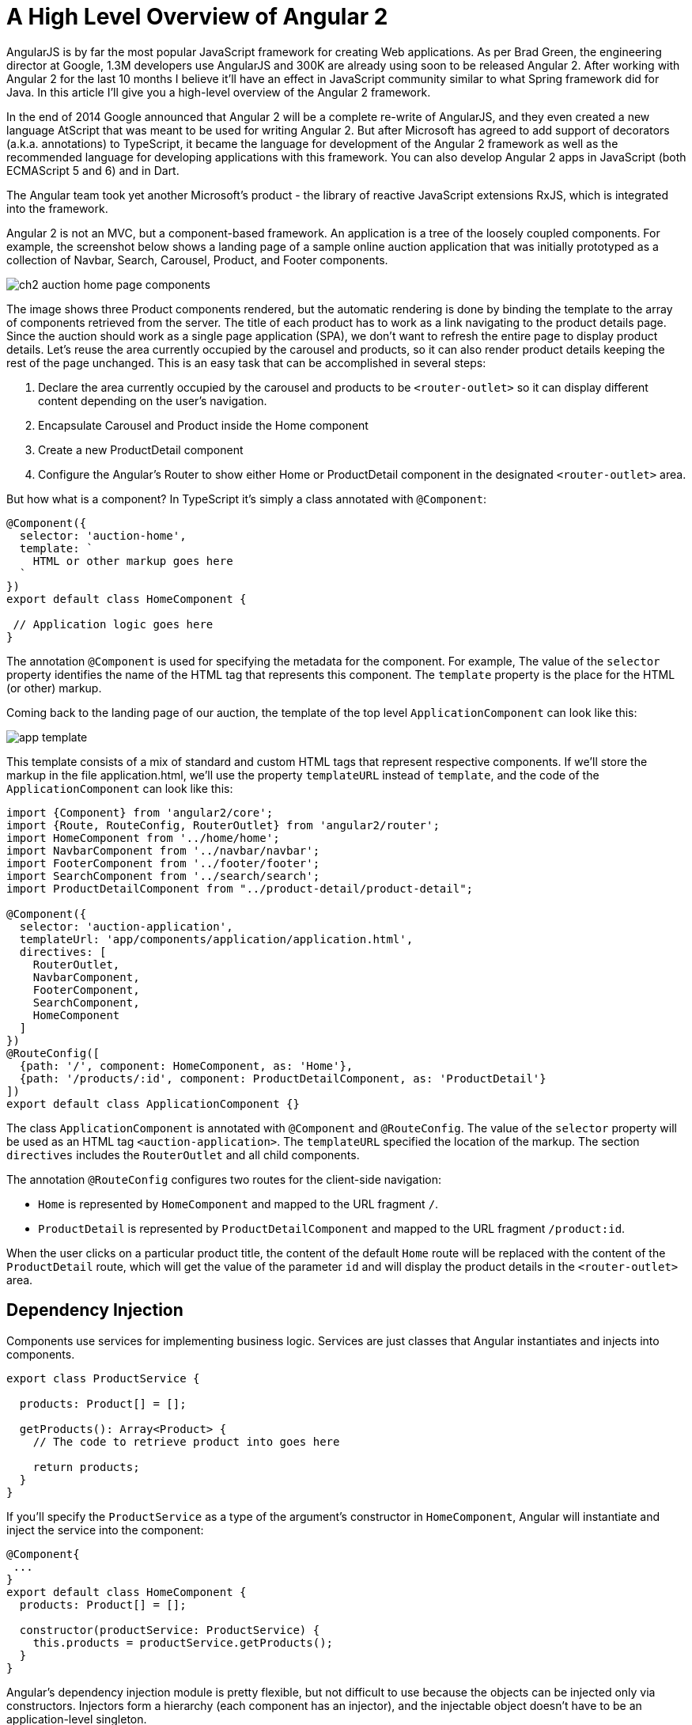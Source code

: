 = A High Level Overview of Angular 2

AngularJS is by far the most popular JavaScript framework for creating Web applications. As per Brad Green, the engineering director at Google, 1.3M developers use AngularJS and 300K are already using soon to be released Angular 2. After working with Angular 2 for the last 10 months I believe it'll have an effect in JavaScript community similar to what Spring framework did for Java. In this article I'll give you a high-level overview of the Angular 2 framework. 

In the end of 2014 Google announced that Angular 2 will be a complete re-write of AngularJS, and they even created a new language AtScript that was meant to be used for writing Angular 2. But after Microsoft has agreed to add support of decorators (a.k.a. annotations) to TypeScript, it became the language for development of the Angular 2 framework as well as the recommended language for developing applications with this framework. 
You can also develop Angular 2 apps in JavaScript (both ECMAScript 5 and 6) and in Dart.

The Angular team took yet another Microsoft's product - the library of reactive JavaScript extensions RxJS, which is integrated into the framework.

Angular 2 is not an MVC, but a component-based framework. An application is a tree of the loosely coupled components. For example, the screenshot below shows a landing page of a sample online auction application that was initially prototyped as a collection of Navbar, Search, Carousel, Product, and Footer components.

[[FIG1-1]]
image::img/ch2_auction_home_page_components.png[] 

The image shows three Product components rendered, but the automatic rendering is done by binding the template to the array of components retrieved from the server. The title of each product has to work as a link navigating to the product details page. Since the auction should work as a single page application (SPA), we don't want to refresh the entire page to display product details. Let's reuse the area currently occupied by the carousel and products, so it can also render product details keeping the rest of the page unchanged. This is an easy task that can be accomplished in several steps:

1. Declare the area currently occupied by the carousel and products to be `<router-outlet>` so it can display different content depending on the user's navigation.

2. Encapsulate Carousel and Product inside the Home component

3. Create a new ProductDetail component

4. Configure the Angular's Router to show either Home or ProductDetail component in the designated `<router-outlet>` area.

But how what is a component? In TypeScript it's simply a class annotated with `@Component`:

[source, js]
----
@Component({
  selector: 'auction-home',
  template: `
    HTML or other markup goes here  
  `
})
export default class HomeComponent {
 
 // Application logic goes here
}
----

The annotation `@Component` is used for specifying the metadata for the component. For example, The value of the `selector` property identifies the name of the HTML tag that represents this component. The `template` property is the place for the HTML (or other) markup.

Coming back to the landing page of our auction, the template of the top level `ApplicationComponent` can look like this:

[[FIG1-2]]
image::img/app_template.png[] 

This template consists of a mix of standard and custom HTML tags that represent respective components. If we'll store the markup in the file application.html, we'll use the property `templateURL` instead of `template`, and the code of the `ApplicationComponent` can look like this:

[source, js]
----
import {Component} from 'angular2/core';
import {Route, RouteConfig, RouterOutlet} from 'angular2/router';
import HomeComponent from '../home/home';
import NavbarComponent from '../navbar/navbar';
import FooterComponent from '../footer/footer';
import SearchComponent from '../search/search';
import ProductDetailComponent from "../product-detail/product-detail";

@Component({
  selector: 'auction-application',
  templateUrl: 'app/components/application/application.html',
  directives: [
    RouterOutlet,
    NavbarComponent,
    FooterComponent,
    SearchComponent,
    HomeComponent
  ]
})
@RouteConfig([
  {path: '/', component: HomeComponent, as: 'Home'},
  {path: '/products/:id', component: ProductDetailComponent, as: 'ProductDetail'}
])
export default class ApplicationComponent {}
----

The class `ApplicationComponent` is annotated with `@Component` and `@RouteConfig`. The value of the `selector` property will be used as an HTML tag `<auction-application>`. The `templateURL` specified the location of the markup. The section `directives` includes the `RouterOutlet` and  all child components. 

The annotation `@RouteConfig` configures two routes for the client-side navigation: 

* `Home` is represented by `HomeComponent` and mapped to the URL fragment `/`.
* `ProductDetail` is represented by `ProductDetailComponent` and mapped to the URL fragment `/product:id`.

When the user clicks on a particular product title, the content of the default `Home` route will be replaced with the content of the `ProductDetail` route, which will get the value of the parameter `id` and will display the product details in the `<router-outlet>` area.

== Dependency Injection

Components use services for implementing business logic. Services are just classes that Angular instantiates and injects into components. 

[source, js]
----
export class ProductService {

  products: Product[] = [];

  getProducts(): Array<Product> {
    // The code to retrieve product into goes here
  
    return products;
  }
}
----

If you'll specify the `ProductService` as a type of the argument's constructor in `HomeComponent`, Angular will instantiate and inject the service into the component:

[source, js]
----
@Component{
 ...
}
export default class HomeComponent {
  products: Product[] = [];

  constructor(productService: ProductService) {
    this.products = productService.getProducts();
  }
}
----

Angular's dependency injection module is pretty flexible, but not difficult to use because the objects can be injected only via constructors. Injectors form a hierarchy (each component has an injector), and the injectable object doesn't have to be an application-level singleton.

== Inter-component communications

The component communication can and should be implemented in a loosely coupled manner. A component can declare input and output properties. To pass the data from parent to child component, the parent binds the values to the input properties of the child. The child has no idea who provided the values, but knows what to do with them.

If a component needs to pass the data to the outside world, it emits the events via the output property. Emits to whom? It's none of the component's business. Whoever is interested will create a listener to the custom component's event.

Having this mechanism allows treating components as black boxes that can get the values in or send the data out. Recently I've recorded a https://yakovfain.com/2016/03/21/implementing-the-mediator-design-pattern-in-angular-2/[short video] illustrating one of the implementations of the Mediator design pattern in Angular 2. 

== Why TypeScript

TypeScript is a superset of JavaScript but it offers optional types. By declaring variables with types you're getting a great tooling support, which will make you more productive. TypeScript comes with a static code analyzer, and as you type in your IDE that supports TypeScript (WebStorm, Visual Studio Code, Sublime Text, et al.) you're getting context sensitive help suggesting you the methods available in the object or types of the function argument.  If you're using the wrong types, the IDE will highlight the erroneous code.
See how WebStorm supports TypeScript http://blog.jetbrains.com/webstorm/2016/04/angular-2-workflow-in-webstorm/[here].

Even if your TypeScript application uses a third-party library written in JavaScript, you can install a type definition file (having the extension .d.ts), which has type declarations for this library. Type declarations for hundreds of popular JavaScript libraries are available and you install them with one of the TypeScript Definition Managers: Typings or tsd. 

== Performance and Rendering

Rendering performance is substantially improved in Angular 2. On top of that the fact that the rendering module is located in a separate module you can run the computation-heavy code in a worker thread. Visit http://www.roblog.io/js-repaint-perfs/[the Repaint Rate Challenge Web site] to compare the rendering performance of various frameworks. Experience the speed of rendering of a large data grid with constantly updated data. Run the test titled "DBMON Angular 2.0 Beta - Web Workers". The grid is repainted blazingly fast. Note the frame rate - it's over 100 frames per second.

If you ask me what are the main features of Angular 2 that set them apart from other frameworks, I'll say "A separate module for template rendering and Zones".

* Having the component's UI declared in templates processed by an independent renderer opens lots of opportunities starting from optimization and precompilation of templates and ending with creating templates for rendering to different devices.

* The module zone.js monitors the changes in the application and makes decisions on when to update the UI of each component. Any async event triggers the revalidation of the UI in each component and it works amazingly fast.

NOTE: While for majority of the applications you don't need to know the internals of zone.js, if you'll ever work on the project that requires fine tuning UI rendering in the complex application, allocate an extra week just for learning how the Zone works. 

Keeping the rendering engine in a separate module allows to use not only the DOM renderer (default), but use the other ones as well. In particular, you reuse the same application code with the renderers for mobile devices that use native components. One of such examples is using http://angularjs.blogspot.com/2016/03/code-reuse-in-angular-2-native-mobile.html?view=classic[NativeScript framework] that serves as a bridge between JavaScript and native UI components of iOS and Android. With NativeScript you would reuse the same component's code replacing HTML in the template with XML.

== Tooling

While understanding the syntax and architecture of Angular 2 applications is a lot easier than of AngularJS 1.X, tooling is a bit more complex. This is not surprising: you write code in one language, but deploy in another. 

Currently the project https://github.com/angular/angular-cli[Angular CLI] is in the works, and it will substantially simplify various processes starting from initial project generation and ending with production deployment.

Debugging of your applications can be done either in the IDE or in the browser. We use Chrome Developer Tools for debugging. The generated source maps allow you to debug the TypeScript code while the browser runs JavaScript. If you prefer to debug JavaScript, it's also possible because the TypeScript transpiler generates JavaScript that can be read by humans. 

== Testing and Deployment

Angular 2 comes with testing library that allows you to write unit tests in the BDD format. Currently it supports only Jasmine framework, but other frameworks will be supported in the future as well. We use Karma test runner that allows running tests against various browsers.

The framework Protractor will allow you to write end-to-end tests for your applications.

Monitor the network while loading a simple application in development mode, and you'll see that the browser downloads more than 5Mb (half of it is the TypeScript compiler used by the module loader SystemJS). But after running deployment and optimization scripts (we use the Webpack bundler), the size of a small app can be as little as 160K (including the Angular 2 framework).

We're looking forward to see how Angular CLI will implement production bundling. The Angular team has an ambitious goal to lower the framework's overhead to 50Kb.

== Libraries of UI Components

At the time of this writing there are several libraries of the UI components that you can use with Angular 2 applications:

* http://www.primefaces.org/primeng/[PrimeNG] - a library of Angular 2 UI components  by the creators of PrimeFaces (a popular library used with JavaServer Faces framework).

* https://wijmo.com/angular2/[Wijmo 5] - a commercial library of Angular 2 UI components. You have to purchase a developer's license(s) to use it.

* https://www.polymer-project.org/1.0/[Polymer] - a library of nice looking extendable components by Google. In our company we've managed to create a pilot Angular 2 app that uses Polymer components, but the integration of the two was not flawless. 

* https://github.com/angular/material2[Material Design 2] - it's a library of UI components being created by Google specifically for Angular 2. Currently this library in its early Alpha, but this project is pretty active, and I expect to see a couple of dozen of well designed UI components in the upcoming 3-4 months.

== Is it safe to use Angular 2 in the real world?

Starting from the first Beta release we are using Angular 2 for the real world project and have not ran into any issue that didn't have a workaround. 

If you want to play safe, wait for another couple of months. The rumor has it that Angular 2 will be released at Google I/O conference in May of 2016.

== What's in the future

In March of 2016 Brad Green delivered a keynote presentation at the Fluent conference by O'Reilly. Watch https://www.oreilly.com/ideas/angular-2-and-the-future-of-html5-apps[the video] of this presentation. Are you impressed? I am. 